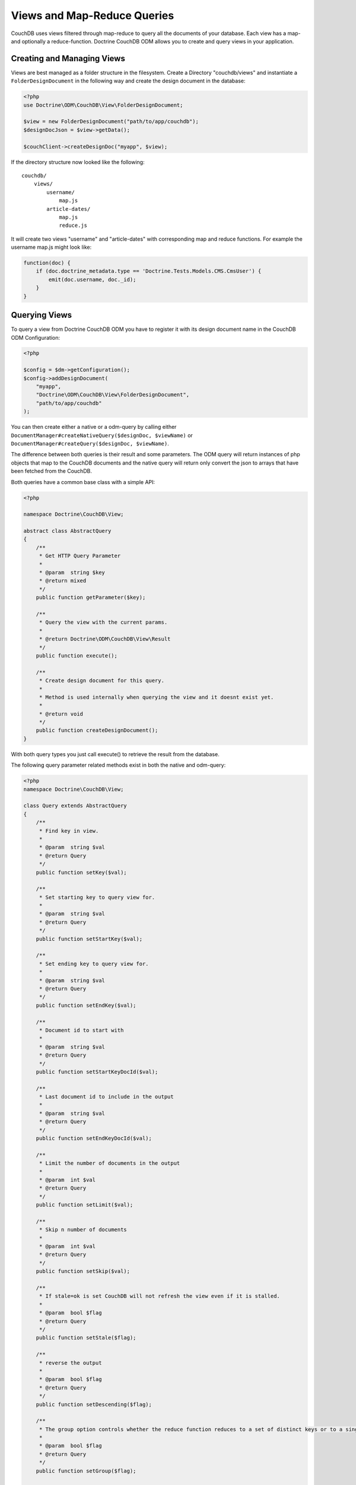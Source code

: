 Views and Map-Reduce Queries
============================

CouchDB uses views filtered through map-reduce to query all the documents of your database. Each view
has a map- and optionally a reduce-function. Doctrine CouchDB ODM allows you to create and query views
in your application.

Creating and Managing Views
---------------------------

Views are best managed as a folder structure in the filesystem. Create a Directory "couchdb/views"
and instantiate a ``FolderDesignDocument`` in the following way and create the
design document in the database:

.. code-block:: php

    <?php
    use Doctrine\ODM\CouchDB\View\FolderDesignDocument;

    $view = new FolderDesignDocument("path/to/app/couchdb");
    $designDocJson = $view->getData();

    $couchClient->createDesignDoc("myapp", $view);
    
If the directory structure now looked like the following:

::

    couchdb/
        views/
            username/
                map.js
            article-dates/
                map.js
                reduce.js

It will create two views "username" and "article-dates" with
corresponding map and reduce functions. For example
the username map.js might look like:

.. code-block:: javascript

    function(doc) {
        if (doc.doctrine_metadata.type == 'Doctrine.Tests.Models.CMS.CmsUser') {
            emit(doc.username, doc._id);
        }
    }

Querying Views
--------------

To query a view from Doctrine CouchDB ODM you have to register it with its design document name
in the CouchDB ODM Configuration:

.. code-block:: php

    <?php

    $config = $dm->getConfiguration();
    $config->addDesignDocument(
        "myapp", 
        "Doctrine\ODM\CouchDB\View\FolderDesignDocument",
        "path/to/app/couchdb"
    );

You can then create either a native or a odm-query by calling
either ``DocumentManager#createNativeQuery($designDoc, $viewName)`` or
``DocumentManager#createQuery($designDoc, $viewName)``.

The difference between both queries is their result and some parameters. The ODM query will
return instances of php objects that map to the CouchDB documents and
the native query will return only convert the json to arrays that have been fetched from
the CouchDB.

Both queries have a common base class with a simple API:

.. code-block:: php

    <?php

    namespace Doctrine\CouchDB\View;

    abstract class AbstractQuery
    {
        /**
         * Get HTTP Query Parameter 
         *
         * @param  string $key
         * @return mixed
         */
        public function getParameter($key);

        /**
         * Query the view with the current params.
         *
         * @return Doctrine\ODM\CouchDB\View\Result
         */
        public function execute();

        /**
         * Create design document for this query.
         *
         * Method is used internally when querying the view and it doesnt exist yet.
         *
         * @return void
         */
        public function createDesignDocument();
    }

With both query types you just call execute() to retrieve the result from the database.

The following query parameter related methods exist in both the native and odm-query:

.. code-block:: php

    <?php
    namespace Doctrine\CouchDB\View;

    class Query extends AbstractQuery
    {
        /**
         * Find key in view.
         *
         * @param  string $val
         * @return Query
         */
        public function setKey($val);

        /**
         * Set starting key to query view for.
         *
         * @param  string $val
         * @return Query
         */
        public function setStartKey($val);

        /**
         * Set ending key to query view for.
         *
         * @param  string $val
         * @return Query
         */
        public function setEndKey($val);

        /**
         * Document id to start with
         *
         * @param  string $val
         * @return Query
         */
        public function setStartKeyDocId($val);

        /**
         * Last document id to include in the output
         *
         * @param  string $val
         * @return Query
         */
        public function setEndKeyDocId($val);

        /**
         * Limit the number of documents in the output
         *
         * @param  int $val
         * @return Query
         */
        public function setLimit($val);

        /**
         * Skip n number of documents
         *
         * @param  int $val
         * @return Query
         */
        public function setSkip($val);

        /**
         * If stale=ok is set CouchDB will not refresh the view even if it is stalled.
         *
         * @param  bool $flag
         * @return Query
         */
        public function setStale($flag);

        /**
         * reverse the output
         *
         * @param  bool $flag
         * @return Query
         */
        public function setDescending($flag);

        /**
         * The group option controls whether the reduce function reduces to a set of distinct keys or to a single result row.
         *
         * @param  bool $flag
         * @return Query
         */
        public function setGroup($flag);

        public function setGroupLevel($level);

        /**
         * Use the reduce function of the view. It defaults to true, if a reduce function is defined and to false otherwise.
         *
         * @param  bool $flag
         * @return Query
         */
        public function setReduce($flag);

        /**
         * Controls whether the endkey is included in the result. It defaults to true.
         *
         * @param  bool $flag
         * @return Query
         */
        public function setInclusiveEnd($flag);

        /**
         * Automatically fetch and include the document which emitted each view entry
         *
         * @param  bool $flag
         * @return Query
         */
        public function setIncludeDocs($flag);
    }

There is a single additional method on the ODM Query that specifies if
you just want to return the documents associated with a view result:

.. code-block:: php

    <?php
    namespace Doctrine\ODM\CouchDB\View;

    class ODMQuery extends Query
    {
        public function onlyDocs($flag);
    }

An example execution of the username view given above looks like:

.. code-block:: php

    <?php

    $query = $dm->createQuery("myapp", "username");
    $result = $query->setStartKey("b")
          ->setEndKey("c")
          ->limit(100)
          ->skip(20)
          ->onlyDocs(true)
          ->execute();

This will return all usernames starting with "b" and ending with "c",
skipping the first 20 results and limiting the result to 100 documents.

View Results
------------

The result of a view is an instance of ``Doctrine\ODM\CouchDB\View\Result``.
It implements ``Countable``, ``IteratorAggregate`` and ``ArrayAccess``.
If you specify ``onlyDocs(true)`` each result-row will contain only
the associated document, otherwise the document is on the row index "doc"
of the query.

The following snippet shows the difference:

.. code-block:: php

    <?php

    $query = $dm->createQuery("myapp", "username");
    $result = $query->setStartKey("b")
          ->setEndKey("c")
          ->limit(100)
          ->skip(20)
          ->onlyDocs(true)
          ->execute();

    foreach ($result AS $user) {
        echo $user->getUsername() . "\n";
    }

    $query->onlyDocs(false);
    $result = $query->execute();

    foreach ($result AS $userRow) {
        echo $userRow['doc']->getUsername() . "\n";
    }

